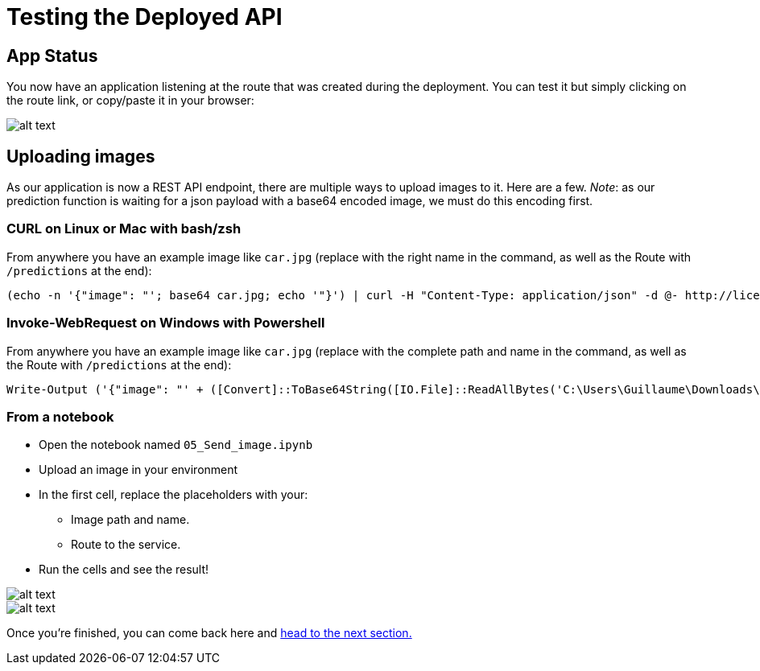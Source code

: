 :doctype: book


= Testing the Deployed API

== App Status

You now have an application listening at the route that was created during the deployment. You can test it but simply clicking on the route link, or copy/paste it in your browser:

image::app_status.png[alt text]

== Uploading images

As our application is now a REST API endpoint, there are multiple ways to upload images to it. Here are a few.
_Note_: as our prediction function is waiting for a json payload with a base64 encoded image, we must do this encoding first.

=== CURL on Linux or Mac with bash/zsh

From anywhere you have an example image like `car.jpg` (replace with the right name in the command, as well as the Route with `/predictions` at the end):

[,bash]
----
(echo -n '{"image": "'; base64 car.jpg; echo '"}') | curl -H "Content-Type: application/json" -d @- http://licence-plate-workshop-git-lpr-workshop.apps.rhods-test.rqdu.p1.openshiftapps.com/predictions
----

=== Invoke-WebRequest on Windows with Powershell

From anywhere you have an example image like `car.jpg` (replace with the complete path and name in the command, as well as the Route with `/predictions` at the end):

[,powershell]
----
Write-Output ('{"image": "' + ([Convert]::ToBase64String([IO.File]::ReadAllBytes('C:\Users\Guillaume\Downloads\car.jpg'))) + '"}') | iwr -Uri http://licence-plate-workshop-git-lpr-workshop.apps.rhods-test.rqdu.p1.openshiftapps.com/predictions -Method 'POST' -ContentType: 'application/json' | Select-Object -Expand Content
----

=== From a notebook

* Open the notebook named `05_Send_image.ipynb`
* Upload an image in your environment
* In the first cell, replace the placeholders with your:
 ** Image path and name.
 ** Route to the service.
* Run the cells and see the result!

image::car_send_image.png[alt text]

image::car_send_image_result.png[alt text]

Once you're finished, you can come back here and xref:2-03-calling-from-application.adoc[head to the next section.]


